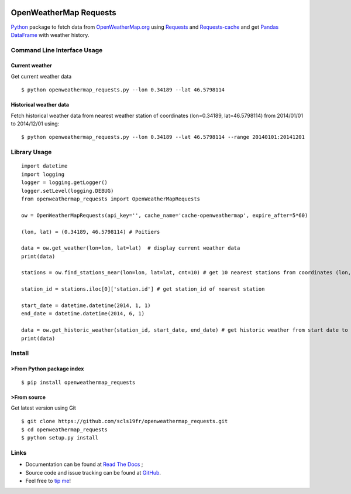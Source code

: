 |Latest Version| |Supported Python versions| |Wheel format| |License|
|Development Status| |Downloads monthly| |Documentation Status|
|Sourcegraph| |Gitter| |Code Health| |Build Status|

OpenWeatherMap Requests
=======================

`Python <https://www.python.org/>`__ package to fetch data from
`OpenWeatherMap.org <http://openweathermap.org/>`__ using
`Requests <http://docs.python-requests.org/>`__ and
`Requests-cache <https://requests-cache.readthedocs.org>`__ and get
`Pandas DataFrame <http://pandas.pydata.org/>`__ with weather history.

Command Line Interface Usage
----------------------------

Current weather
~~~~~~~~~~~~~~~

Get current weather data

::

    $ python openweathermap_requests.py --lon 0.34189 --lat 46.5798114

Historical weather data
~~~~~~~~~~~~~~~~~~~~~~~

Fetch historical weather data from nearest weather station of
coordinates (lon=0.34189, lat=46.5798114) from 2014/01/01 to 2014/12/01
using:

::

    $ python openweathermap_requests.py --lon 0.34189 --lat 46.5798114 --range 20140101:20141201

Library Usage
-------------

::

    import datetime
    import logging
    logger = logging.getLogger()
    logger.setLevel(logging.DEBUG)
    from openweathermap_requests import OpenWeatherMapRequests

    ow = OpenWeatherMapRequests(api_key='', cache_name='cache-openweathermap', expire_after=5*60)

    (lon, lat) = (0.34189, 46.5798114) # Poitiers

    data = ow.get_weather(lon=lon, lat=lat)  # display current weather data
    print(data)

    stations = ow.find_stations_near(lon=lon, lat=lat, cnt=10) # get 10 nearest stations from coordinates (lon, lat)

    station_id = stations.iloc[0]['station.id'] # get station_id of nearest station

    start_date = datetime.datetime(2014, 1, 1)
    end_date = datetime.datetime(2014, 6, 1)

    data = ow.get_historic_weather(station_id, start_date, end_date) # get historic weather from start date to end date
    print(data)

Install
-------

>From Python package index
~~~~~~~~~~~~~~~~~~~~~~~~~

::

    $ pip install openweathermap_requests

>From source
~~~~~~~~~~~

Get latest version using Git

::

    $ git clone https://github.com/scls19fr/openweathermap_requests.git
    $ cd openweathermap_requests
    $ python setup.py install

Links
-----

-  Documentation can be found at `Read The
   Docs <http://openweathermap-requests.readthedocs.org/>`__ ;
-  Source code and issue tracking can be found at
   `GitHub <https://github.com/scls19fr/openweathermap_requests>`__.
-  Feel free to `tip me <https://gratipay.com/scls19fr/>`__!

.. |Latest Version| image:: https://img.shields.io/pypi/v/openweathermap_requests.svg
   :target: https://pypi.python.org/pypi/openweathermap_requests/
.. |Supported Python versions| image:: https://img.shields.io/pypi/pyversions/openweathermap_requests.svg
   :target: https://pypi.python.org/pypi/openweathermap_requests/
.. |Wheel format| image:: https://img.shields.io/pypi/wheel/openweathermap_requests.svg
   :target: https://pypi.python.org/pypi/openweathermap_requests/
.. |License| image:: https://img.shields.io/pypi/l/openweathermap_requests.svg
   :target: https://pypi.python.org/pypi/openweathermap_requests/
.. |Development Status| image:: https://img.shields.io/pypi/status/openweathermap_requests.svg
   :target: https://pypi.python.org/pypi/openweathermap_requests/
.. |Downloads monthly| image:: https://img.shields.io/pypi/dm/openweathermap_requests.svg
   :target: https://pypi.python.org/pypi/openweathermap_requests/
.. |Documentation Status| image:: https://readthedocs.org/projects/openweathermap-requests/badge/?version=latest
   :target: http://openweathermap-requests.readthedocs.org/en/latest/
.. |Sourcegraph| image:: https://sourcegraph.com/api/repos/github.com/scls19fr/openweathermap_requests/.badges/status.png
   :target: https://sourcegraph.com/github.com/scls19fr/openweathermap_requests
.. |Gitter| image:: https://badges.gitter.im/Join%20Chat.svg
   :target: https://gitter.im/scls19fr/openweathermap_requests?utm_source=badge&utm_medium=badge&utm_campaign=pr-badge&utm_content=badge
.. |Code Health| image:: https://landscape.io/github/scls19fr/openweathermap_requests/master/landscape.svg?style=flat
   :target: https://landscape.io/github/scls19fr/openweathermap_requests/master
.. |Build Status| image:: https://travis-ci.org/scls19fr/openweathermap_requests.svg
   :target: https://travis-ci.org/scls19fr/openweathermap_requests


